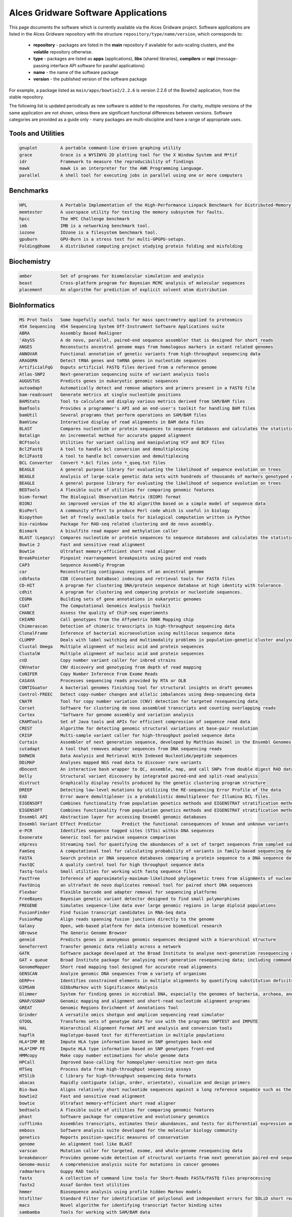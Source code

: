.. _gridware:

Alces Gridware Software Applications
####################################

This page documents the software which is currently available via the Alces Gridware project. Software applications are listed in the Alces Gridware repository with the structure ``repository/type/name/version``, which corresponds to:

 - **repository** - packages are listed in the **main** repository if available for auto-scaling clusters, and the **volatile** repository otherwise. 
 - **type** - packages are listed as **apps** (applications), **libs** (shared libraries), **compilers** or **mpi** (message-passing interface API software for parallel applications)
 - **name** - the name of the software package
 - **version** - the published version of the software package

For example, a package listed as ``main/apps/bowtie2/2.2.6`` is version 2.2.6 of the Bowtie2 application, from the stable repository. 

The following list is updated periodically as new software is added to the repositories. For clarity, multiple versions of the same application are not shown, unless there are significant functional differences between versions. Software categories are provided as a guide only - many packages are multi-discipline and have a range of appropriate uses.


Tools and Utilities
-------------------
.. code:: bash

  gnuplot 	  A portable command-line driven graphing utility
  grace 	  Grace is a WYSIWYG 2D plotting tool for the X Window System and M*tif
  idr 	  	  Framework to measure the reproducibility of findings
  mawk 	  	  mawk is an interpreter for the AWK Programming Language.
  parallel 	  A shell tool for executing jobs in parallel using one or more computers


Benchmarks
----------

.. code:: bash

  HPL 	  	  A Portable Implementation of the High-Performance Linpack Benchmark for Distributed-Memory Computers
  memtester	  A userspace utility for testing the memory subsystem for faults.
  hpcc	   	  The HPC Challenge benchmark
  imb	  	  IMB is a networking benchmark tool.
  iozone	  IOzone is a filesystem benchmark tool.
  gpuburn	  GPU-Burn is a stress test for multi-GPGPU-setups.
  Folding@home 	  A distributed computing project studying protein folding and misfolding


Biochemistry
------------

.. code:: bash

  amber	  	  Set of programs for biomolecular simulation and analysis
  beast	  	  Cross-platform program for Bayesian MCMC analysis of molecular sequences
  placement	  An algorithm for prediction of explicit solvent atom distribution


BioInformatics
--------------

.. code:: bash

  MS Prot Tools   Some hopefully useful tools for mass spectrometry applied to proteomics
  454 Sequencing  454 Sequencing System Off-Instrument Software Applications suite
  ABRA 	  	  Assembly Based ReAligner
  'AbySS 	  A de novo, parallel, paired-end sequence assembler that is designed for short reads
  ANGES 	  Reconstucts ancestral genome maps from homologous markers in extant related genomes
  ANNOVAR 	  Functional annotation of genetic variants from high-throughput sequencing data
  ARAGORN 	  Detect tRNA genes and tmRNA genes in nucleotide sequences
  ArtificialFqG	  Ouputs artificial FASTQ files derived from a reference genome
  Atlas-SNP2 	  Next-generation sequencing suite of variant analysis tools
  AUGUSTUS 	  Predicts genes in eukaryotic genomic sequences
  autoadapt 	  Automatically detect and remove adaptors and primers present in a FASTQ file
  bam-readcount   Generate metrics at single nucleotide positions
  BAMStats 	  Tool to calculate and display various metrics derived from SAM/BAM files
  BamTools 	  Provides a programmer's API and an end-user's toolkit for handling BAM files
  bamUtil 	  Several programs that perform operations on SAM/BAM files
  BamView 	  Interactive display of read alignments in BAM data files
  BLAST		  Compares nucleotide or protein sequences to sequence databases and calculates the statistical significance of matches
  Batalign 	  An incremental method for accurate gapped alignment
  BCFtools 	  Utilities for variant calling and manipulating VCF and BCF files
  Bcl2FastQ 	  A tool to handle bcl conversion and demultiplexing
  Bcl2FastQ 	  A tool to handle bcl conversion and demultiplexing
  BCL Converter   Convert *.bcl files into *_qseq.txt files
  BEAGLE 	  A general purpose library for evaluating the likelihood of sequence evolution on trees
  BEAGLE 	  Analysis of large-scale genetic data sets with hundreds of thousands of markers genotyped on thousands of samples
  BEAGLE 	  A general purpose library for evaluating the likelihood of sequence evolution on trees
  BEDTools 	  A flexible suite of utilities for comparing genomic features
  biom-format 	  The Biological Observation Matrix (BIOM) format
  BIONJ 	  An improved version of the NJ algorithm based on a simple model of sequence data
  BioPerl 	  A community effort to produce Perl code which is useful in biology
  Biopython 	  Set of freely available tools for biological computation written in Python
  bio-rainbow 	  Package for RAD-seq related clustering and de novo assembly.
  Bismark 	  A bisulfite read mapper and methylation caller
  BLAST (Legacy)  Compares nucleotide or protein sequences to sequence databases and calculates the statistical significance of matches
  Bowtie 2 	  Fast and sensitive read alignment
  Bowtie 	  Ultrafast memory-efficient short read aligner
  BreakPointer 	  Pinpoint rearrangement breakpoints using paired end reads
  CAP3 	  	  Sequence Assembly Program
  car 	  	  Reconstructing contiguous regions of an ancestral genome
  cdbfasta 	  CDB (Constant DataBase) indexing and retrieval tools for FASTA files
  CD-HIT 	  A program for clustering DNA/protein sequence database at high identity with tolerance.
  cdhit 	  A program for clustering and comparing protein or nucleotide sequences.
  CEGMA 	  Building sets of gene annotations in eukaryotic genomes
  CGAT 	  	  The Computational Genomics Analysis Toolkit
  CHANCE 	  Assess the quality of ChiP-seq experiments
  CHIAMO 	  Call genotypes from the Affymetrix 500K Mapping chip
  Chimerascan 	  Detection of chimeric transcripts in high-throughput sequencing data
  ClonalFrame 	  Inference of bacterial microevolution using multilocus sequence data
  CLUMPP 	  Deals with label switching and multimodality problems in population-genetic cluster analyses
  Clustal Omega	  Multiple alignment of nucleic acid and protein sequences
  ClustalW 	  Multiple alignment of nucleic acid and protein sequences
  cnD 	  	  Copy number variant caller for inbred strains
  CNVnator 	  CNV discovery and genotyping from depth of read mapping
  CoNIFER 	  Copy Number Inference From Exome Reads
  CASAVA 	  Processes sequencing reads provided by RTA or OLB
  CONTIGuator 	  A bacterial genomes finishing tool for structural insights on draft genomes
  Control-FREEC   Detect copy-number changes and allelic imbalances using deep-sequencing data
  CNATR		  Tool for copy number variation (CNV) detection for targeted resequencing data
  Corset 	  Software for clustering de novo assembled transcripts and counting overlapping reads
  Cortex 	  "Software for genome assembly and variation analysis
  CRAMTools 	  Set of Java tools and APIs for efficient compression of sequence read data
  CREST 	  Algorithm for detecting genomic structural variations at base-pair resolution
  CRISP 	  Multi-sample variant caller for high-throughput pooled sequence data
  Curtain 	  Assembler of next generation sequence, developed by Matthias Haimel in the Ensembl Genomes team at the EBI
  cutadapt 	  A tool that removes adapter sequences from DNA sequencing reads
  DARWIN 	  Data Analysis and Retrieval With Indexed Nucleotide/peptide sequences
  DDiMAP 	  Analyses mapped NGS read data to discover rare variants
  dDocent 	  An interactive bash wrapper to QC, assemble, map, and call SNPs from double digest RAD data
  Delly 	  Structural variant discovery by integrated paired-end and split-read analysis
  distruct 	  Graphically display results produced by the genetic clustering program structure
  DREEP 	  Detecting low-level mutations by utilizing the RE-sequencing Error Profile of the data
  EAD 		  Error aware demultiplexer is a probabilistic demultiplexer for Illumina BCL files.
  EIGENSOFT 	  Combines functionality from population genetics methods and EIGENSTRAT stratification method
  EIGENSOFT 	  Combines functionality from population genetics methods and EIGENSTRAT stratification method
  Ensembl API  	  Abstraction layer for accessing Ensembl genomic databases
  Ensembl Variant Effect Predictor 	  Predict the functional consequences of known and unknown variants
  e-PCR 	  Identifies sequence tagged sites (STSs) within DNA sequences
  Exonerate 	  Generic tool for pairwise sequence comparison
  eXpress 	  Streaming tool for quantifying the abundances of a set of target sequences from sampled subsequences
  FamSeq 	  A computational tool for calculating probability of variants in family-based sequencing data
  FASTA 	  Search protein or DNA sequence databases comparing a protein sequence to a DNA sequence database
  FastQC 	  A quality control tool for high throughput sequence data
  fastq-tools 	  Small utilities for working with fastq sequence files
  FastTree 	  Inference of approximately-maximum-likelihood phylogenetic trees from alignments of nucleotide or protein sequences.
  FastUniq 	  an ultrafast de novo duplicates removal tool for paired short DNA sequences
  Flexbar 	  Flexible barcode and adapter removal for sequencing platforms
  FreeBayes 	  Bayesian genetic variant detector designed to find small polymorphisms
  FREGENE 	  Simulates sequence-like data over large genomic regions in large diploid populations
  FusionFinder 	  Find fusion transcript candidates in RNA-Seq data
  FusionMap 	  Align reads spanning fusion junctions directly to the genome
  Galaxy 	  Open, web-based platform for data intensive biomedical research
  GBrowse 	  The Generic Genome Browser
  geneid 	  Predicts genes in anonymous genomic sequences designed with a hierarchical structure
  GeneTorrent 	  Transfer genomic data reliably across a network
  GATK 	  	  Software package developed at the Broad Institute to analyse next-generation resequencing data
  GAT + queue 	  Broad Institute package for analysing next-generation resequencing data; including command-line scripting framework for defining multi-stage genomic analysis pipelines
  GenomeMapper 	  Short read mapping tool designed for accurate read alignments
  GENSCAN 	  Analyze genomic DNA sequences from a variety of organisms
  GERP++ 	  Identifies constrained elements in multiple alignments by quantifying substitution deficits
  GIMSAN 	  GIbbsMarkov with Significance ANalysis
  Glimmer 	  System for finding genes in microbial DNA, especially the genomes of bacteria, archaea, and viruses
  GMAP/GSNAP 	  Genomic mapping and alignment and short-read nucleotide alignment programs
  GREAT 	  Genomic Regions Enrichment of Annotations Tool
  Grinder 	  A versatile omics shotgun and amplicon sequencing read simulator
  GTOOL 	  Transforms sets of genotype data for use with the programs SNPTEST and IMPUTE
  HAL 	  	  Hierarchical Alignment Format API and analysis and conversion tools
  hapflk 	  Haplotype-based test for differentiation in multiple populations
  HLA*IMP BE 	  Impute HLA type information based on SNP genotypes back-end
  HLA*IMP FE 	  Impute HLA type information based on SNP genotypes front-end
  HMMcopy 	  Make copy number estimations for whole genome data
  HPCall 	  Improved base-calling for homopolymer-sensitive next-gen data
  HTSeq 	  Process data from high-throughput sequencing assays
  HTSlib 	  C library for high-throughput sequencing data formats
  abacas	  Rapidly contiguate (align, order, orientate), visualize and design primers
  Bio-bwa	  Aligns relatively short nucleotide sequences against a long reference sequence such as the human genome
  bowtie2	  Fast and sensitive read alignment
  bowtie	  Ultrafast memory-efficient short read aligner
  bedtools	  A flexible suite of utilities for comparing genomic features
  phast	  	  Software package for comparative and evolutionary genomics
  cufflinks	  Assembles transcripts, estimates their abundances, and tests for differential expression and regulation in RNA-Seq samples
  emboss	  Software analysis suite developed for the molecular biology community
  genetics	  Reports position-specific measures of conservation
  genome	  An alignment tool like BLAST
  varscan	  Mutation caller for targeted, exome, and whole-genome resequencing data
  breakdancer	  Provides genome-wide detection of structural variants from next generation paired-end sequencing reads
  Genome-music	  A comprehensive analysis suite for mutations in cancer genomes
  radmarkers	  Guppy RAD tools
  fastx	  	  A collection of command line tools for Short-Reads FASTA/FASTQ files preprocessing
  fastx2	  Assaf Gordon text utilities
  hmmer	  	  Biosequence analysis using profile hidden Markov models
  htsfilter	  Standard Filter for identification of polyclonal and independant errors for SOLiD short read sequences
  macs	  	  Novel algorithm for identifying transcript factor binding sites
  sambamba	  Tools for working with SAM/BAM data
  mag	  	  Builds qassembly by mapping short reads to reference sequences
  picard	  Java-based command-line utilities and API for manipulating SAM files
  ribopicker	  Identify and remove rRNA sequences from metagenomic and metatranscriptomic datasets
  samtools	  Provides various utilities for manipulating alignments in the SAM format, including sorting, merging, indexing and generating alignments in a per-position format
  plinkseq	  Library for working with human genetic variation data
  bamview	  Variant detector and alignment viewer for next-generation sequencing data in the SAM/BAM format
  recon	  	  Package for finding repeat families from biological sequences
  Picard-broad	  Command line tools for manipulating high-throughput sequencing (HTS) data and formats
  mabkit	  Tools for common BAM file manipulations
  speedseq	  A flexible framework for rapid genome analysis and interpretation
  fgwas	  	  Functional genomics and genome-wide association studies
  lighter	  Fast and memory-efficient sequencing error corrector
  bamtools3	  Provides a programmer's API and an end-user's toolkit for handling BAM files
  diffreps	  Differential analysis for ChIP-seq with biological replicates
  Macs-taoliu	  Novel algorithm for identifying transcript factor binding sites
  sift	  	  Predicts whether an amino acid substitution affects protein function
  impute	  A genotype imputation and phasing program based on ideas from Howie et al. (2009)
  snpomatic	  Fast, stringent short-read mapping software
  soap	    	  A short read de novo assembly tool
  amos	  	  A collection of tools and class interfaces for the assembly of DNA reads
  bfast	  	  Facilitates the fast and accurate mapping of short reads to reference sequences
  kggseq	  A biological knowledge-based mining platform for genomic and genetic studies using sequence data
  passion	  A pattern growth algorithm based pipeline for splice site detection in paired-end RNA-Seq data
  Cnv-seq	  A method for detecting DNA copy number variation (CNV) using highthroughput sequencing
  tophat	  A spliced read mapper for RNA-Seq
  Tophat-fusion	  Enhanced version of TopHat with the ability to align reads across fusion points
  trinitymaseq	  A novel method for the efficient and robust de novo reconstruction of transcriptomes from RNA-seq data
  vcftools	  Package designed for working with VCF files, such as those generated by the 1000 Genomes Project
  fastq_screen	  A screening application for high throughput sequence data
  gatk	  	  Software package developed at the Broad Institute to analyse next-generation resequencing data
  igv	  	  A high-performance visualization tool for interactive exploration of large, integrated genomic datasets
  scripture	  Java-based command-line tool for transcriptome reconstruction
  bertone	  Subdivision of ChIP-seq/ChIP-chip regions into discrete signal peaks
  oases	  	  De novo transcriptome assembler for very short reads
  velvet	  Sequence assembler for very short reads
  hgsc	   	  SNP discovery tool developed for next generation sequencing platforms
  illuminautils	  File utilities for Illumina sequencers
  htslib	  Provides various utilities for manipulating alignments in the SAM format, including sorting, merging, indexing and generating alignments in a per-position format
  bam2fastq	  Extract raw sequences (with qualities)
  mothur	  Provides microbial ecologists with the functionality of dotur, sons, treeclimber, s-libshuff, unifrac and more.
  mutationtaster  Next-generation sequencing pipeline from Mutation Taster (http
  ngsqctoolkit	  A toolkit for the quality control (QC) of next generation sequencing (NGS) data
  w.cgi	  	  Software for performing Bayesian inference Using Gibbs Sampling
  repeatmasker	  Screens DNA sequences for interspersed repeats and low complexity DNA sequences
  artemis	  Genome browser and annotation tool
  dindel	  Calls small indels from next-generation sequence data by realigning reads to candidate haplotypes
  reapr	  	  Evaluates the accuracy of a genome assembly using mapped paired end reads
  smalt	  	  Efficiently aligns DNA sequencing reads with genomic reference sequences
  shapeit	  Segmented HAPlotype Estimation and Imputation Tool - Fast and accurate haplotype inference
  stampy	  Maps short reads from Illumina sequencing machines on to a reference genome
  iassembler	  Assemble ESTs generated using Sanger and/or Roche-454 pyrosequencing technologies into contigs
  Infernal 	  Search DNA sequence databases for RNA structure and sequence similarities
  InterProScan 	  Allows sequences to be scanned against InterPro's signatures
  JAGS 	  	  Analysis of Bayesian hierarchical models using Markov Chain Monte Carlo simulation
  Kent src utils  Jim Kent and the UCSC Genome Bioinformatics Group program suite
  khmer 	  k-mer counting, filtering and graph traversal
  LASTZ 	  Program for aligning DNA sequences, a pairwise aligner
  LifeScope 	  LifeScope Genomic Analysis Solutions Tools
  LOCAS 	  Low-coverage short-read assembler
  LoFreq 	  Fast and sensitive variant-caller for inferring SNVs from high-throughput sequencing data
  LUMPY 	  A probabilistic framework for structural variant discovery
  MAFFT 	  Multiple alignment program for amino acid or nucleotide sequences
  mafJoin 	  Tool for combining pairs of maf files that share a common sequence
  MAKER 	  Portable and easily configurable genome annotation pipeline
  M.A.Q Viewer 	  Graphical read alignement viewer
  MaSuRCA 	  Whole genome assembly
  Mauve 	  Mauve Genome Alignment Software
  MeDUSA 	  Methylated DNA Utility for Sequence Analysis - Computational pipeline to perform a full analysis of MeDIP-seq data
  MEGA 		  Molecular Evolutionary Genetics Analysis - Software suite for analyzing DNA and protein sequence data from species and populations
  MEME Suite 	  Motif-based sequence analysis tools
  MERLIN 	  Uses sparse trees to represent gene flow in pedigrees
  Microbiome 	  Microbiome Utilities 	  
  MIRA 	  	  Whole genome shotgun and EST sequence assembler
  MISO 	  	  Probabilistic analysis and design of RNA-Seq experiments for identifying isoform regulation
  MitoSeek 	  Extraction of mitochondrial genome information from exome sequencing data
  MODELLER 	  Program for Comparative Protein Structure Modelling by Satisfaction of Spatial Results
  mpiBLAST 	  Open-Source Parallel BLAST
  MrBayes 	  Bayesian Inference of Phylogeny
  Multiz/TBA 	  Threaded-Blockset Aligner, a local multiple sequence alignment tool; MULTIZ, aligns highly rearranged or incompletely sequenced genomes
  MUMmer 	  System for rapidly aligning entire genomes
  MUSCLE 	  Multiple sequence alignment
  MuTect 	  Reliable and accurate identification of somatic point mutations
  NGS-SNP 	  Collection of command-line scripts for providing rich annotations for SNPs
  Novoalign  	  Aligner for short nucleotide space reads
  NucleoATAC  	  Package for calling nucleosomes using ATAC-Seq data
  Oases 	  De novo transcriptome assembler for very short reads
  454-OISA  	  454 Sequencing System Off-Instrument Software Applications suite
  OL Basecaller   Performs base calling and bcl to qseq conversion for the HiSeq, HiScan-SQ, or Genome Analyzer
  ONCOCNV 	  Detection of copy number changes in Deep Sequencing data
  OncoSNP-SEQ 	  Characterise copy number alterations and loss-of-heterozygosity events
  Oncotator 	  Annotate human genomic point mutations and indels with data relevant to cancer researchers
  OpenMS 	  LC/MS data management and analyses
  PAGIT 	  Post Assembly Genome Improvement Toolkit
  PAML 	  	  Phylogenetic Analysis by Maximum Likelihood
  Panseq 	  Determine the core and accessory regions among a collection of genomic sequences
  PeakRanger 	  Multi-purporse software suite for analyzing next-generation sequencing (NGS) data
  PEAR 	  	  PEAR is an ultrafast, memory-efficient and highly accurate pair-end read merger
  PeSV-Fisher 	  Pipeline for the detection of five general types of structural variants
  phantompeakqual Compute quick, highly informative enrichment and quality measures for ChIP-seq/DNase-seq/FAIRE-seq/MNase-seq data
  phrap 	  phrap is a program for assembling shotgun DNA sequence data
  PHYLIP 	  A free package of programs for inferring phylogenies
  Pindel 	  Detection of breakpoints of structural variants at single-based resolution from next-gen sequence data
  plink 	  Whole genome association analysis toolkit
  Polymutt 	  Calls single nucleotide variants and detects de novo point mutation events in families for next-generation sequencing data
  PolyPhen-2 	  Predicts possible impact of amino acid substitutions on the structure and function of human proteins
  popoolation2 	  Allows comparision of allele frequencies between two ore more populations
  popoolation 	  Estimate natural variation and positive selection
  Preseq 	  Predict and estimate the complexity of a genomic sequencing library
  Primer3 	  PCR primer design tool
  PRINSEQ Lite 	  Filter, reformat, or trim genomic and metagenomic sequence data
  PROCHECK 	  Stereochemical protein structure quality analysis
  ProgCactus 	  A whole-genome alignment package
  PSIPRED 	  Accurate protein secondary structure prediction
  PyCogent 	  A toolkit for making sense from sequence
  PyNAST 	  Python Nearest Alignment Space Termination tool
  pyprophet 	  Analyse MRM data
  PyroBayes 	  A novel base caller for pyrosequences from the 454 Life Sciences sequencing machines
  Q 	  	  Whole genome association analysis toolkit
  Qiime 	  Quantitative Insights Into Microbial Ecology
  RAxML 	  Randomized Axelerated Maximum Likelihood 	  Sequential and parallel inference of large phylogenies with maximum likelihood
  Rcount 	  Simple and flexible RNA-Seq read counting
  RDP Classifier  Naive Bayesian classifier that can rapidly and accurately provides taxonomic assignments from domain to genus.
  RepeatNet 	  An ab initio centromeric sequence detection algorithm
  rMATS 	  Detect differential alternative splicing events from RNA-Seq data
  RMBlast 	  NCBI Blast modified for use with RepeatMasker/RepeatModeler
  RSEM 	  	  Estimate gene and isoform expression levels from RNA-Seq data
  RSeQC 	  An RNA-seq Quality Control Package
  RStudio Desktop A free and open source integrated development environment for R
  samblaster 	  Mark duplicates and extract discordant and split reads from sam files
  Satsuma 	  High-sensitivity alignments through cross-correlation
  screed 	  Short read sequence utils in Python.
  Scythe 	  A very simple adapter trimmer
  Scythe 	  A very simple adapter trimmer
  SeqAn 	  Open source C++ library of efficient algorithms and data structures for the analysis of sequences
  SeqClean 	  The Gene Indices Sequence Cleaning and Validation script (SeqClean)
  SeqEM 	  Adaptive genotype-calling approach for next-generation sequencing studies
  SeqGene 	  Software for mining next-gen sequencing datasets
  Seqtk 	  Toolkit for processing sequences in FASTA/Q formats
  SRAT	 	  Programmatically access data housed within SRA and convert it from the SRA format
  SSAHA		  Sequence Search and Alignment by Hashing Algorithm - A pairwise sequence alignment program for efficient mapping of sequencing reads
  SVA		  Sequence Variant Analyzer - Annotate, visualize and analyze the genetic variants indentifed through next-generation sequencing studies
  SOAP		  Short Oligonucleotide Analysis Package - An updated version of SOAP software for short oligonucleotide alignment
  SHRiMP 	  Software package for aligning genomic reads against a target genome
  SICER 	  Identify enriched domains from histone modification ChIP-Seq data
  Sickle 	  A windowed adaptive trimming tool for FASTQ files using quality
  Sickle 	  A windowed adaptive trimming tool for FASTQ files using quality
  Sierra Perl 	  Perl client to access Sierra, the Stanford HIV Web Service
  SiPhy 	  Rigorous statistical tests to detect bases under selection from a multiple alignment data
  SNAP 	  	  General purpose gene finding for both eukaryotic and prokaryotic genomes
  snpEff 	  Fast variant effect predictor (SNP, MNP and InDels) for genomic data
  SNPTEST v2 	  Analysis of single SNP association in genome-wide studies
  SNVMix 	  Detect single nucleotide variants from next generation sequencing data
  SOAPdenovoTrans A de novo transcriptome assembler designed specifically for RNA-Seq
  SOAPfusion 	  Fusion discovery with paired-end RNA-Seq reads
  SOAP-ICLU 	  Identify genome-wide large variants, such as CNVs and LOH etc.
  'SOAPIndel' 	  Call indels from next-generation paired-end sequencing data
  SOAPsnp 	  Calls consensus genotype by carefully considering data quality, alignment and recurring experimental errors
  'SOAPsplice' 	  Genome-wide ab initio detection of splice junction sites from RNA-Seq
  STIR		  Software for Tomographic Image Reconstruction - Multi-platform object-oriented framework for data manipulations in tomographic imaging
  SortMeRNA 	  SortMeRNA is a software designed to rapidly filter ribosomal RNA fragments from metatranscriptomic data produced by next-generation sequencers.
  Stacks 	  Software pipeline for building loci from short-read sequences
  Staden Package  A fully developed set of DNA sequence assembly (Gap4 and Gap5), editing and analysis tools (Spin)
  STAR 	  	  Aligns RNA-seq reads to a reference genome using uncompressed suffix arrays
  Strelka 	  Somatic variant calling workflow for matched tumor-normal samples
  StructHarvester Extracting data from STRUCTURE results files
  Structure 	  Use multi-locus genotype data to investigate population structure
  SuperHirn 	  Tool to quantitatively analyze multi-dimensional LC-MS data
  SVMerge 	  Enhanced structural variant and breakpoint detection
  Tabix++ 	  C++ wrapper to Tabix indexer for TAB-delimited genome position files
  Tabix 	  Generic indexer for TAB-delimited genome position files
  Tablet 	  Lightweight, high-performance graphical viewer for next generation sequence assemblies and alignements
  Tandem Repeats  Locate and display tandem repeats in DNA sequences
  tax2tree 	  Assists in decorating an existing taxonomy onto a phylogenetic tree with overlapping tip names
  T-Coffee 	  Align sequences or combine the output of other alignment methods into one unique alignment
  TMAP 	  	  Torrent mapping alignment program
  TopHat 	  A spliced read mapper for RNA-Seq
  Trans-ABySS 	  Analyze ABySS multi-k-assembled shotgun transcriptome data
  treeviewx 	  Phylogeny tree viewer
  Trim Galore! 	  Wrapper tool around Cutadapt and FastQC to consistently apply quality and adapter trimming to FastQ files
  Trimmomatic 	  A flexible read trimming tool for Illumina NGS data
  Trinity 	  A novel method for the efficient and robust de novo reconstruction of transcriptomes from RNA-seq data
  trRNAscan-SE 	  Improved detection of transfer RNA genes in genomic sequence
  UNPHASED 	  Software for genetic association analysis
  USeq 	  	  Collection of software tools for analysis of sequencing data from the Solexa, SOLiD, and 454 platforms
  VariationHunter A tool for discovery of structural variation in one or more individuals simultaneously using high throughput technologies
  vcflib utils 	  Command-line utilities for executing complex manipulations on VCF files
  Velvet 	  Sequence assembler for very short reads
  VerifyBamID 	  Verify whether reads match previously known genotypes for an individual
  Vienna RNA 	  RNA Secondary Structure Prediction and Comparison
  Vmatch 	  Software tool for efficiently solving large scale sequence matching tasks
  Wise2 	  Program for aligning proteins or protein HMMs to DNA
  WU BLAST 	  Washington University-produced alternative to NCBI BLAST
  wwwblast 	  A suite of standalone BLAST programs produced by NCBI for use on the web
  Bioconductor 	  Tools for the analysis and comprehension of high-throughput genomic data


Bio-physics
-----------

.. code:: bash

  vmd	  	  Molecular visualization program for displaying, animating, and analyzing large biomolecular systems
  molscript	  MolScript is a program for displaying molecular 3D structures 
  NAMD 	  	  A parallel molecular dynamics code designed for high-performance simulation of large biomolecular systems
  PyMOL		  PyMOL is a Python-enhanced molecular graphics tool 
  RasMOL	  RasMol is a program for molecular graphics visualisation 

Chemistry
---------

.. code:: bash

  ASE		  Atomistic Simulation Environment - Python modules for manipulating atoms, analyzing simulations and visualization
  Desmond 	  High-speed molecular dynamics simulations of biological systems
  DL_POLY 	  General purpose classical molecular dynamics (MD) simulation
  ESPResSo 	  Extensible Simulation Package for Research on Soft matter
  GAMESS	  General Atomic and Molecular Electronic Structure System (GAMESS)  -Ab initio molecular quantum chemistry
  babel	  	  A chemical toolbox designed to speak the many languages of chemical data
  gpaw	  	  A density-functional theory (DFT) Python code
  gromacs	  Perform molecular dynamics; simulate the Newtonian equations of motion for systems with hundreds to millions of particles
  nwchem	  Methods for computing the properties of molecular and periodic systems
  OpenMD 	  Open source molecular dynamics engine
  Maestro 	  Schrodinger Maestro - a powerful, all-purpose molecular modelling environment


Compilers
---------

.. code:: bash

  GNU GCC	  GNU Compiler Collection including front ends for C, C++, Objective-C and Fortran
  Cluster Studio  Intel Cluster Studio - High performance cluster tools to increase performance and scalability
  Open64	  An open source, optimizing compiler for the Itanium and x86-64 microprocessor architectures
  Oracle Java(TM) Java Programing Language

  
Databases
---------

.. code:: bash

  hdf5	  	  Data model, library, and file format for storing and managing data


Electronics
-----------

.. code:: bash

  Octopus 	  A scientific program aimed at the ab initio virtual experimentation


Engineering
-----------

.. code:: bash

  ANSYS Workbench Suite of advanced engineering simulation tools
  Code_Saturne 	  Solve the Navier-Stokes equations for 2D, 2D-axisymmetric and 3D flows


Geography
---------

.. code:: bash

  GRASS GIS 	  Free and open source Geographic Information System (GIS) software suite
  PROJ.4 	  Convert geographic longitude and latitude coordinates into cartesian coordinates


Graphics and Imaging
--------------------

.. code:: bash

  DIL		  Developer's Image Library - Cross-platform image library utilizing a simple syntax to load, save, convert, manipulate, filter and display a variety of images with ease
  POV-Ray 	  The Persistence of Vision Raytracer
  vtk 	  	  Package for 3D graphics, modeling and image processing
  Bsoft 	  Bernard's Software Package
  CTFFIND3	  CTF estimation
  CTFFIND4 	  CTF estimation
  Dynamo 	  Software environment for subtomogram averaging of cryo-EM data
  EMAN2 	  Broadly based greyscale scientific image processing suite
  FFmpeg 	  A complete, cross-platform solution to record, convert and stream audio and video
  IHRSR++ 	  Extension of Iterative Helical Real Space Reconstruction (IHRSR) software
  IMOD 	  	  Image processing, modeling and display programs for tomographic reconstruction
  RELION 	  REgularised LIkelihood OptimisatioN
  ResMap 	  Local Resolution Map Algorithm
  SPIDER 	  System for Processing Image Data from Electron microscopy and Related fields


Languages
---------

.. code:: bash

  Anaconda Py2.7  Completely free Python distribution including popular Python packages (python 2.7)
  Anaconda Py3 	  Completely free Python distribution including popular Python packages (python 3)
  Cython 	  C-Extensions for Python
  Glasgow 	  Haskell Compiler and interactive environment for the functional language Haskell
  julia	  	  High-level, high-performance dynamic programming language for technical computing
  perl	  	  A highly capable, feature-rich programming language with over 24 years of development
  php	  	  A widely-used general-purpose scripting language that is especially suited for Web development
  python	  A remarkably powerful dynamic programming language
  R	  	  Language and environment for statistical computing and graphics
  ruby	  	  A dynamic, open source programming language with a focus on simplicity and productivity
  IPython 	  Rich architecture for interactive computing, supporting Project Jupyter
  Mono 	  	  A software platform designed to allow developers to easily create cross platform applications
  Oracle Java(TM) Java Programing Language
  R 	  	  Language and environment for statistical computing and graphics
  Scala 	  Multi-paradigm programming language built on top of the Java virtual machine.
  Virtualenv 	  Virtual Python Environment Builder
 

Libraries
---------

.. code:: bash

  GCC		  GNU C/C++ Compiler
  ANTLR		  ANother Tool for Language Recognition - Language tool that provides a framework for constructing interpreters, compilers, and translators
  BLACS		  Basic Linear Algebra Communication Subprograms - A linear algebra oriented message passing interface
  Caffe 	  A fast open framework for deep learning
  CUDA Toolkit 	  Development environment for C and C++ developers building GPU-accelerated applications
  CythonGSL 	  Cython interface for the GNU Scientific Library (GSL)
  GEOS 	  	  Geometry Engine, Open Source
  GDAL		  Geospatial Data Abstraction Library 	  Translator library for raster geospatial data formats
  GMP 	  	  Library for arbitrary precision arithmetic
  GSL		  GNU Scientific Library - A numerical library for C and C++ programmers
  Rnetcdf	  RNetCDF
  libdc1394	  C++ API to the PostgreSQL database management system.
  Math-atlas	  Automatically Tuned Linear Algebra Software - portably optimal linear algebra software
  mpi4py	  Python bindings for the Message Passing Interface (MPI)
  libgit2	  Portable, pure C implementation of the Git core methods
  boost	  	  Free peer-reviewed portable C++ source libraries
  fftw	   	  C subroutine library for computing the discrete Fourier transform (DFT) in one or more dimensions
  fltk	  	  A cross-platform C++ GUI toolkit providing modern GUI functionality without the bloat
  freeds	  A set of libraries for Unix and Linux that allow programs to natively talk to Microsoft SQL Server and Sybase databases
  freetype	  Freetype fonts package	
  graphicsmagick  Swiss army knife of image processing
  imagemagick	  An open source software suite for displaying, converting, and editing raster image files
  Blas-forum	  Reference implementation for the C interface to the Legacy BLAS
  blas	  	  Routines that provide standard building blocks for performing basic vector and matrix operations
  clapack	  LAPACK translated from Fortran to C
  lapack	  Linear Algebra PACKage - routines for equation solving systems
  scalapack	  A library of high-performance linear algebra routines for parallel distributed memory machines
  pil	  	  Adds image processing capabilities to your Python interpreter
  netcdf	  NetCDF
  zeroc	  	  A modern distributed computing platform.
  Img 	  	  Support for many image formats for Tk
  JasPer 	  Reference implementation of the JPEG-2000 Part-1 standard
  Lasagne 	  Lightweight library to build and train neural networks in Theano
  libctl 	  Flexible control files for scientific simulations
  libgdiplus 	  C-based implementation of the GDI+ API
  Libxc 	  Libxc is a library of exchange-correlation functionals for density-functional theory.
  LLVM Core 	  A modern source- and target-independent optimizer with code generation support
  matplotlib 	  2D plotting library for Python which produces publication quality figures
  MPFR 	  	  C library for multiple-precision floating-point computations with correct rounding
  NetCDF Fortran  Set of interfaces and libraries for array-oriented data access
  NetCDF 	  Set of interfaces and libraries for array-oriented data access
  numexpr 	  Fast numerical array expression evaluator for Python and NumPy
  OpenBLAS 	  An optimized BLAS library
  OpenCV 	  Open source computer vision and machine learning software library
  OpenLibm 	  High quality, portable, standalone C mathematical library
  pandas 	  Powerful data structures for data analysis, time series,and statistics
  PCRE2 	  Perl Compatible Regular Expressions
  Protocol Buff	  Protocol Buffers are a way of encoding structured data in an efficient yet extensible format. Google uses Protocol Buffers for almost all of its internal RPC protocols and file formats.
  pybedtools 	  Wrapper around BEDTools for bioinformatics work
  pythonlevenshtein Python extension for computing string edit distances and similarities
  PyGTK Libraries GTK+ for Python
  PyQt4 	  Python v2 and v3 bindings for Digia's Qt application framework
  PyQwt 	  PyQwt plots data with Numerical Python and PyQt
  Pysam 	  Python module for reading and manipulating Samfiles
  PyTables 	  Hierarchical datasets
  Qt 	  	  A cross-platform application and UI framework
  QuTIP 	  Quantum Toolbox in Python
  Rmpi 	   	  Provides an interface (wrapper) to MPI APIs
  ROOT 	  	  Set of OO frameworks to handle and analyze large amounts of data efficiently
  RPy 	  	  A simple and efficient access to R from Python
  Seaborn 	  Seaborn is a Python visualization library based on matplotlib.
  SLICOT 	  Subroutine Library in Systems and Control Theory
  Snappy Java 	  Snappy compressor/decompressor for Java
  snpsites	  Rapidly extract SNPs from a multi-FASTA alignment 
  SparseHash 	  An extremely memory-efficient hash_map implementation
  SPIOL		  Staden Package I/O Libraries - I/O libraries developed as part of the Staden Project
  Theano 	  Define, optimize, and evaluate mathematical expressions involving multi-dimensional arrays efficiently
  TBB		  Threading Building Blocks - C++ template library that simplifies the development of software applications running in parallel
  Trilinos 	  Algorithms for the solution of multi-physics engineering and scientific problems
  UDUNITS 	  Programatic handling of units of physical quantities
  Ceres Solver 	  C++ library for modeling and solving large complicated nonlinear least squares problems
  GetPot 	  Tool to parse the command line and configuration files.
  gflags 	  Library that implements commandline flags processing
  glog 	  	  Application-level logging library
  nanoflann 	  C++ header-only fork of FLANN, a library for KD-trees
  pyBigWig 	  A python extension, written in C, for quick access to and creation of bigWig files.


Mathematics
-----------

.. code:: bash

  eigen	  	  C++ template library for linear algebra
  Arpack-ng	  Collection of Fortran77 subroutines designed to solve large scale eigenvalue problems
  numpy	  	  Fundamental package for scientific computing in Python
  suitesparse	  A suite of sparse matrix packages
  octave	  High-level interpreted language, primarily intended for numerical computations
  qhull	  	  General dimension code for computing convex hulls
  GCAL		  Computational Geometry Algorithms Library 
  METIS 	  Serial Graph Partitioning and Fill-reducing Matrix Ordering
  MGRIDGEN 	  Obtain a sequence of successive coarse grids that are well-suited for geometric multigrid methods
  qrupdate 	  Fortran library for fast updates of QR and Cholesky decompositions
  SciPy 	  Scientific tools for Python
  SCOTCH 	  Graph and mesh/hypergraph partitioning, graph clustering, and sparse matrix ordering
  SMLT		  The Shogun Machine Learning Toolbox - A large scale machine learning toolbox


Medicine
--------

.. code:: bash

  FreeSurfer 	  A comprehensive library of analysis tools for FMRI, MRI and DTI brain imaging data
  FreeSurfer 	  An open source software suite for processing and analyzing (human) brain MRI images


MPIs
----

.. code:: bash

  mvapich2	  MPI-2 over OpenFabrics-IB, OpenFabrics-iWARP, PSM, uDAPL and TCP/IP
  mvapich 	  MPI-1 over OpenFabrics/Gen2, OprnFabrics/Gen2-UD, uDAPL, InfiniPath, VAPI and TCP/IP
  mpich2	  A high-performance and widely portable implementation of the MPI standard (both MPI-1 and MPI-2)
  MPICH 	  A high-performance and widely portable implementation of the MPI standard (MPI-1, MPI-2 and MPI-3)
  Open MPI 	  A High Performance Message Passing Library


Physics
-------

.. code:: bash

  CASTEP 	  A leading code for calculating the properties of materials from first principles
  fREEDA 	  Multi-physics simulator
  Harminv 	  Extract mode frequencies from time-series data
  openfoam	  A C++ toolbox for the development of customized numerical solvers, and pre-/post-processing utilities
  LAMMPS 	  Molecular Dynamics Simulator - LAMMPS ('Large-scale Atomic/Molecular Massively Parallel Simulator') is a molecular dynamics program from Sandia National Laboratories
  Meep 	  	  Finite-difference time-domain (FDTD) simulation software
  MPB		  MIT Photonic Bands - Electromagnetic eigenmode solver


Statistics
----------

.. code:: bash

  biogeme 	  Estimation of discrete choice models
  fastlowess	  An improved version of statsmodel's lowess
  GGPlot	  An implementation of the grammar of graphics in R


Tools
-----

.. code:: bash

  Bazel 	  Correct, reproducible, fast builds for everyone
  bcrypt 	  Cross-platform file encryption utility
  CMake 	  An extensible, open-source system that manages the build process in an operating system and compiler-independent manner
  EC2 AMI Tools   Command-line tools to create and manage Amazon Machine Images
  EC2 API Tools   Command-line tools for managing EC2 instances
  Git 	  	  Git - the stupid content tracker
  GNU Parallel 	  Shell tool for executing jobs in parallel using one or more computers
  flex	  	  The fast lexical analyzer
  cpanminus	  Get, unpack, build and install modules from CPAN
  patchelf	  Utility to modify the dynamic linker and RPATH of ELF executables
  cmake	  	  An extensible, open-source system that manages the build process in an operating system and compiler-independent manner
  tau	  	  Portable profiling and tracing toolkit for performance analysis of parallel programs written in Fortran, C, C++, Java, Python
  OpenStackClient Command-line client for OpenStack
  pip 	  	  The PyPA recommended tool for installing and managing Python packages.
  setuptools 	  Download, build, install, upgrade and uninstall Python packages -- easily!
  SIP 	  	  Automatically generate Python bindings for C and C++ libraries
  h5utils 	  Utilities for visualization and conversion of scientific data in HDF5 format
  mbuffer	  Tool for buffering data streams


Visualization
-------------

.. code:: bash

  Circos 	  A software package for visualizing data and information.
  ants	      	  Advanced Normalization ToolS for brain and image mapping
  OctoMap 	  A probabilistic, flexible, and compact 3D mapping library for robotic systems
  ParaView 	  Data analysis and visualization

